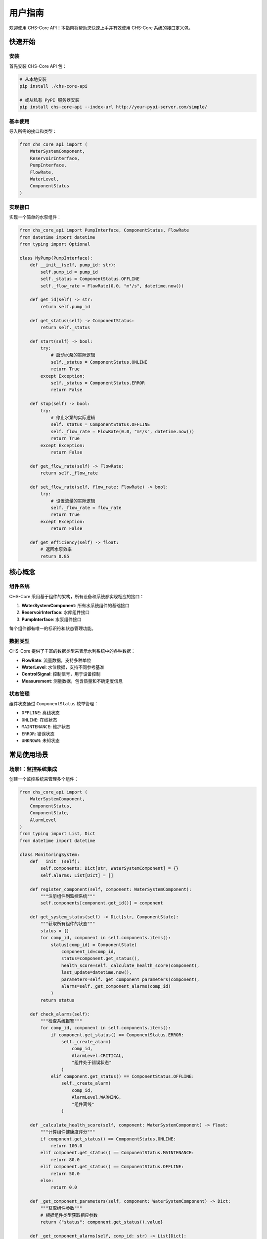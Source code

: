 用户指南
========

欢迎使用 CHS-Core API！本指南将帮助您快速上手并有效使用 CHS-Core 系统的接口定义包。

快速开始
--------

安装
^^^^

首先安装 CHS-Core API 包：

.. code-block:: bash

   # 从本地安装
   pip install ./chs-core-api

   # 或从私有 PyPI 服务器安装
   pip install chs-core-api --index-url http://your-pypi-server.com/simple/

基本使用
^^^^^^^^

导入所需的接口和类型：

.. code-block:: python

   from chs_core_api import (
       WaterSystemComponent,
       ReservoirInterface,
       PumpInterface,
       FlowRate,
       WaterLevel,
       ComponentStatus
   )

实现接口
^^^^^^^^

实现一个简单的水泵组件：

.. code-block:: python

   from chs_core_api import PumpInterface, ComponentStatus, FlowRate
   from datetime import datetime
   from typing import Optional

   class MyPump(PumpInterface):
       def __init__(self, pump_id: str):
           self.pump_id = pump_id
           self._status = ComponentStatus.OFFLINE
           self._flow_rate = FlowRate(0.0, "m³/s", datetime.now())

       def get_id(self) -> str:
           return self.pump_id

       def get_status(self) -> ComponentStatus:
           return self._status

       def start(self) -> bool:
           try:
               # 启动水泵的实际逻辑
               self._status = ComponentStatus.ONLINE
               return True
           except Exception:
               self._status = ComponentStatus.ERROR
               return False

       def stop(self) -> bool:
           try:
               # 停止水泵的实际逻辑
               self._status = ComponentStatus.OFFLINE
               self._flow_rate = FlowRate(0.0, "m³/s", datetime.now())
               return True
           except Exception:
               return False

       def get_flow_rate(self) -> FlowRate:
           return self._flow_rate

       def set_flow_rate(self, flow_rate: FlowRate) -> bool:
           try:
               # 设置流量的实际逻辑
               self._flow_rate = flow_rate
               return True
           except Exception:
               return False

       def get_efficiency(self) -> float:
           # 返回水泵效率
           return 0.85

核心概念
--------

组件系统
^^^^^^^^

CHS-Core 采用基于组件的架构，所有设备和系统都实现相应的接口：

1. **WaterSystemComponent**: 所有水系统组件的基础接口
2. **ReservoirInterface**: 水库组件接口
3. **PumpInterface**: 水泵组件接口

每个组件都有唯一的标识符和状态管理功能。

数据类型
^^^^^^^^

CHS-Core 提供了丰富的数据类型来表示水利系统中的各种数据：

- **FlowRate**: 流量数据，支持多种单位
- **WaterLevel**: 水位数据，支持不同参考基准
- **ControlSignal**: 控制信号，用于设备控制
- **Measurement**: 测量数据，包含质量和不确定度信息

状态管理
^^^^^^^^

组件状态通过 ``ComponentStatus`` 枚举管理：

- ``OFFLINE``: 离线状态
- ``ONLINE``: 在线状态
- ``MAINTENANCE``: 维护状态
- ``ERROR``: 错误状态
- ``UNKNOWN``: 未知状态

常见使用场景
------------

场景1：监控系统集成
^^^^^^^^^^^^^^^^^^^

创建一个监控系统来管理多个组件：

.. code-block:: python

   from chs_core_api import (
       WaterSystemComponent,
       ComponentStatus,
       ComponentState,
       AlarmLevel
   )
   from typing import List, Dict
   from datetime import datetime

   class MonitoringSystem:
       def __init__(self):
           self.components: Dict[str, WaterSystemComponent] = {}
           self.alarms: List[Dict] = []

       def register_component(self, component: WaterSystemComponent):
           """注册组件到监控系统"""
           self.components[component.get_id()] = component

       def get_system_status(self) -> Dict[str, ComponentState]:
           """获取所有组件的状态"""
           status = {}
           for comp_id, component in self.components.items():
               status[comp_id] = ComponentState(
                   component_id=comp_id,
                   status=component.get_status(),
                   health_score=self._calculate_health_score(component),
                   last_update=datetime.now(),
                   parameters=self._get_component_parameters(component),
                   alarms=self._get_component_alarms(comp_id)
               )
           return status

       def check_alarms(self):
           """检查系统报警"""
           for comp_id, component in self.components.items():
               if component.get_status() == ComponentStatus.ERROR:
                   self._create_alarm(
                       comp_id,
                       AlarmLevel.CRITICAL,
                       "组件处于错误状态"
                   )
               elif component.get_status() == ComponentStatus.OFFLINE:
                   self._create_alarm(
                       comp_id,
                       AlarmLevel.WARNING,
                       "组件离线"
                   )

       def _calculate_health_score(self, component: WaterSystemComponent) -> float:
           """计算组件健康度评分"""
           if component.get_status() == ComponentStatus.ONLINE:
               return 100.0
           elif component.get_status() == ComponentStatus.MAINTENANCE:
               return 80.0
           elif component.get_status() == ComponentStatus.OFFLINE:
               return 50.0
           else:
               return 0.0

       def _get_component_parameters(self, component: WaterSystemComponent) -> Dict:
           """获取组件参数"""
           # 根据组件类型获取相应参数
           return {"status": component.get_status().value}

       def _get_component_alarms(self, comp_id: str) -> List[Dict]:
           """获取组件相关报警"""
           return [alarm for alarm in self.alarms if alarm["component_id"] == comp_id]

       def _create_alarm(self, comp_id: str, level: AlarmLevel, message: str):
           """创建报警"""
           alarm = {
               "component_id": comp_id,
               "level": level.value,
               "message": message,
               "timestamp": datetime.now()
           }
           self.alarms.append(alarm)

场景2：数据处理管道
^^^^^^^^^^^^^^^^^^^

实现一个数据处理管道来处理传感器数据：

.. code-block:: python

   from chs_core_api import (
       DataProcessor,
       Measurement,
       TimeSeriesData,
       DataValidationError
   )
   from typing import List
   from datetime import datetime, timedelta

   class SensorDataProcessor(DataProcessor):
       def __init__(self, processor_id: str):
           self.processor_id = processor_id
           self.quality_threshold = 0.8

       def get_id(self) -> str:
           return self.processor_id

       def process_data(self, data: List[Measurement]) -> TimeSeriesData:
           """处理传感器测量数据"""
           # 数据验证
           validated_data = self._validate_measurements(data)
           
           # 数据清洗
           cleaned_data = self._clean_data(validated_data)
           
           # 数据插值
           interpolated_data = self._interpolate_missing_values(cleaned_data)
           
           # 转换为时间序列格式
           return self._convert_to_time_series(interpolated_data)

       def _validate_measurements(self, data: List[Measurement]) -> List[Measurement]:
           """验证测量数据"""
           valid_data = []
           for measurement in data:
               if measurement.quality >= self.quality_threshold:
                   valid_data.append(measurement)
               else:
                   print(f"警告: 测量数据质量低于阈值 {measurement.sensor_id}")
           
           if not valid_data:
               raise DataValidationError(
                   "没有有效的测量数据",
                   data_source=self.processor_id,
                   error_code="NO_VALID_DATA"
               )
           
           return valid_data

       def _clean_data(self, data: List[Measurement]) -> List[Measurement]:
           """数据清洗：移除异常值"""
           if len(data) < 3:
               return data
           
           values = [m.value for m in data]
           mean_val = sum(values) / len(values)
           std_val = (sum((x - mean_val) ** 2 for x in values) / len(values)) ** 0.5
           
           # 移除超过3个标准差的异常值
           cleaned_data = []
           for measurement in data:
               if abs(measurement.value - mean_val) <= 3 * std_val:
                   cleaned_data.append(measurement)
           
           return cleaned_data

       def _interpolate_missing_values(self, data: List[Measurement]) -> List[Measurement]:
           """插值处理缺失值"""
           # 简单的线性插值实现
           if len(data) < 2:
               return data
           
           # 按时间排序
           sorted_data = sorted(data, key=lambda x: x.timestamp)
           
           # 检查时间间隔，插值缺失的数据点
           interpolated_data = []
           for i in range(len(sorted_data) - 1):
               current = sorted_data[i]
               next_measurement = sorted_data[i + 1]
               
               interpolated_data.append(current)
               
               # 如果时间间隔过大，进行插值
               time_diff = (next_measurement.timestamp - current.timestamp).total_seconds()
               if time_diff > 120:  # 超过2分钟
                   # 插入中间点
                   mid_time = current.timestamp + timedelta(seconds=time_diff/2)
                   mid_value = (current.value + next_measurement.value) / 2
                   
                   interpolated_measurement = Measurement(
                       sensor_id=current.sensor_id,
                       parameter=current.parameter,
                       value=mid_value,
                       unit=current.unit,
                       timestamp=mid_time,
                       quality=min(current.quality, next_measurement.quality),
                       uncertainty=max(current.uncertainty, next_measurement.uncertainty)
                   )
                   interpolated_data.append(interpolated_measurement)
           
           # 添加最后一个数据点
           interpolated_data.append(sorted_data[-1])
           
           return interpolated_data

       def _convert_to_time_series(self, data: List[Measurement]) -> TimeSeriesData:
           """转换为时间序列数据"""
           if not data:
               raise DataValidationError(
                   "无法转换空数据为时间序列",
                   data_source=self.processor_id,
                   error_code="EMPTY_DATA"
               )
           
           # 假设所有测量都是同一参数
           first_measurement = data[0]
           
           timestamps = [m.timestamp for m in data]
           values = [m.value for m in data]
           
           metadata = {
               "processor_id": self.processor_id,
               "sensor_count": len(set(m.sensor_id for m in data)),
               "quality_range": [min(m.quality for m in data), max(m.quality for m in data)],
               "processing_time": datetime.now()
           }
           
           return TimeSeriesData(
               parameter=first_measurement.parameter,
               unit=first_measurement.unit,
               timestamps=timestamps,
               values=values,
               metadata=metadata
           )

场景3：仿真引擎集成
^^^^^^^^^^^^^^^^^^^

实现一个简单的仿真引擎：

.. code-block:: python

   from chs_core_api import (
       SimulationEngine,
       SimulationResult,
       TimeSeriesData,
       SimulationParameterError
   )
   from typing import Dict, Any
   from datetime import datetime, timedelta

   class HydraulicSimulationEngine(SimulationEngine):
       def __init__(self, engine_id: str):
           self.engine_id = engine_id
           self.is_running = False

       def get_id(self) -> str:
           return self.engine_id

       def run_simulation(self, parameters: Dict[str, Any]) -> SimulationResult:
           """运行水力仿真"""
           # 验证参数
           self._validate_parameters(parameters)
           
           simulation_id = f"SIM_{datetime.now().strftime('%Y%m%d_%H%M%S')}"
           start_time = datetime.now()
           
           try:
               self.is_running = True
               
               # 执行仿真计算
               components_data = self._execute_simulation(parameters)
               
               end_time = datetime.now()
               duration = (end_time - start_time).total_seconds()
               
               # 计算统计信息
               summary_stats = self._calculate_summary_statistics(components_data)
               
               return SimulationResult(
                   simulation_id=simulation_id,
                   start_time=start_time,
                   end_time=end_time,
                   duration=duration,
                   time_step=parameters.get("time_step", 1.0),
                   components_data=components_data,
                   summary_statistics=summary_stats,
                   convergence_info={
                       "converged": True,
                       "iterations": 100,
                       "final_error": 1e-8
                   },
                   warnings=[],
                   errors=[]
               )
           
           finally:
               self.is_running = False

       def stop_simulation(self) -> bool:
           """停止仿真"""
           self.is_running = False
           return True

       def get_simulation_status(self) -> Dict[str, Any]:
           """获取仿真状态"""
           return {
               "engine_id": self.engine_id,
               "is_running": self.is_running,
               "last_run": datetime.now()
           }

       def _validate_parameters(self, parameters: Dict[str, Any]):
           """验证仿真参数"""
           required_params = ["duration", "time_step", "initial_conditions"]
           
           for param in required_params:
               if param not in parameters:
                   raise SimulationParameterError(
                       f"缺少必需参数: {param}",
                       simulation_id=self.engine_id,
                       error_code="MISSING_PARAMETER",
                       context={"missing_parameter": param}
                   )
           
           # 验证数值范围
           if parameters["duration"] <= 0:
               raise SimulationParameterError(
                   "仿真持续时间必须大于0",
                   simulation_id=self.engine_id,
                   error_code="INVALID_DURATION"
               )
           
           if parameters["time_step"] <= 0:
               raise SimulationParameterError(
                   "时间步长必须大于0",
                   simulation_id=self.engine_id,
                   error_code="INVALID_TIME_STEP"
               )

       def _execute_simulation(self, parameters: Dict[str, Any]) -> Dict[str, TimeSeriesData]:
           """执行仿真计算"""
           duration = parameters["duration"]
           time_step = parameters["time_step"]
           
           # 生成时间序列
           num_steps = int(duration / time_step) + 1
           timestamps = [datetime.now() + timedelta(seconds=i * time_step) for i in range(num_steps)]
           
           # 模拟水库水位变化
           initial_level = parameters["initial_conditions"].get("water_level", 125.0)
           water_levels = []
           
           for i in range(num_steps):
               # 简单的水位变化模型
               level = initial_level + 0.01 * i - 0.001 * i * i
               water_levels.append(max(level, 120.0))  # 最低水位限制
           
           # 创建组件数据
           components_data = {
               "RESERVOIR001": TimeSeriesData(
                   parameter="water_level",
                   unit="m",
                   timestamps=timestamps,
                   values=water_levels,
                   metadata={
                       "component_type": "reservoir",
                       "simulation_engine": self.engine_id
                   }
               )
           }
           
           return components_data

       def _calculate_summary_statistics(self, components_data: Dict[str, TimeSeriesData]) -> Dict[str, Any]:
           """计算汇总统计信息"""
           stats = {}
           
           for component_id, data in components_data.items():
               if data.parameter == "water_level":
                   stats["max_water_level"] = max(data.values)
                   stats["min_water_level"] = min(data.values)
                   stats["avg_water_level"] = sum(data.values) / len(data.values)
           
           return stats

错误处理
--------

异常处理策略
^^^^^^^^^^^^

CHS-Core API 提供了完整的异常体系，建议采用分层异常处理：

.. code-block:: python

   from chs_core_api.exceptions import (
       ComponentNotFoundError,
       ComponentConnectionError,
       DataValidationError,
       CHSCoreException
   )
   import logging

   logger = logging.getLogger(__name__)

   def safe_component_operation(component_id: str):
       try:
           # 获取组件
           component = get_component(component_id)
           
           # 连接组件
           if not component.connect():
               raise ComponentConnectionError(
                   f"无法连接到组件 {component_id}",
                   component_id=component_id
               )
           
           # 执行操作
           result = component.perform_operation()
           return result
           
       except ComponentNotFoundError as e:
           logger.error(f"组件未找到: {e.component_id}")
           return {"error": "组件不存在", "component_id": e.component_id}
           
       except ComponentConnectionError as e:
           logger.warning(f"组件连接失败: {e.component_id}")
           # 尝试重新连接
           return retry_connection(e.component_id)
           
       except DataValidationError as e:
           logger.error(f"数据验证失败: {e.message}")
           return {"error": "数据无效", "details": e.context}
           
       except CHSCoreException as e:
           logger.critical(f"系统异常: {e.error_code} - {e.message}")
           return {"error": "系统错误", "code": e.error_code}
           
       except Exception as e:
           logger.exception("未预期的错误")
           return {"error": "内部错误"}

重试机制
^^^^^^^^

对于网络相关的操作，建议实现重试机制：

.. code-block:: python

   import time
   from functools import wraps
   from chs_core_api.exceptions import NetworkException, ComponentConnectionError

   def retry_on_network_error(max_retries=3, delay=1.0):
       def decorator(func):
           @wraps(func)
           def wrapper(*args, **kwargs):
               last_exception = None
               
               for attempt in range(max_retries):
                   try:
                       return func(*args, **kwargs)
                   except (NetworkException, ComponentConnectionError) as e:
                       last_exception = e
                       if attempt < max_retries - 1:
                           wait_time = delay * (2 ** attempt)  # 指数退避
                           logger.warning(
                               f"操作失败，{wait_time:.1f}秒后重试 "
                               f"(尝试 {attempt + 1}/{max_retries}): {e.message}"
                           )
                           time.sleep(wait_time)
                       else:
                           logger.error(f"操作最终失败: {e.message}")
               
               raise last_exception
           return wrapper
       return decorator

   @retry_on_network_error(max_retries=3, delay=2.0)
   def connect_to_remote_component(component_id: str):
       # 连接到远程组件的代码
       pass

配置管理
--------

配置文件结构
^^^^^^^^^^^^

推荐使用 JSON 或 YAML 格式的配置文件：

.. code-block:: json

   {
     "system": {
       "name": "CHS水利监控系统",
       "version": "1.0.0",
       "log_level": "INFO"
     },
     "components": {
       "RESERVOIR001": {
         "type": "reservoir",
         "capacity": 1000000,
         "min_level": 120.0,
         "max_level": 150.0
       },
       "PUMP001": {
         "type": "pump",
         "max_flow_rate": 50.0,
         "efficiency": 0.85
       }
     },
     "monitoring": {
       "sampling_interval": 60,
       "alarm_thresholds": {
         "water_level_low": 125.0,
         "water_level_high": 145.0
       }
     }
   }

配置验证
^^^^^^^^

使用配置模式验证配置文件：

.. code-block:: python

   from chs_core_api import ConfigurationSchema, ConfigurationValidationError
   import json

   def load_and_validate_config(config_path: str) -> dict:
       # 定义配置模式
       schema = ConfigurationSchema(
           name="system_config",
           version="1.0",
           schema={
               "type": "object",
               "properties": {
                   "system": {
                       "type": "object",
                       "properties": {
                           "name": {"type": "string"},
                           "version": {"type": "string"},
                           "log_level": {"type": "string", "enum": ["DEBUG", "INFO", "WARNING", "ERROR"]}
                       },
                       "required": ["name", "version"]
                   },
                   "components": {"type": "object"},
                   "monitoring": {"type": "object"}
               },
               "required": ["system", "components"]
           },
           required_fields=["system", "components"]
       )
       
       # 加载配置文件
       try:
           with open(config_path, 'r', encoding='utf-8') as f:
               config = json.load(f)
       except FileNotFoundError:
           raise ConfigurationFileError(
               f"配置文件不存在: {config_path}",
               config_path=config_path,
               error_code="FILE_NOT_FOUND"
           )
       except json.JSONDecodeError as e:
           raise ConfigurationValidationError(
               f"配置文件格式错误: {e}",
               config_path=config_path,
               error_code="INVALID_JSON"
           )
       
       # 验证配置
       if not schema.validate_config(config):
           raise ConfigurationValidationError(
               "配置文件验证失败",
               config_path=config_path,
               error_code="SCHEMA_VALIDATION_FAILED"
           )
       
       return config

性能优化
--------

数据缓存
^^^^^^^^

对于频繁访问的数据，建议使用缓存机制：

.. code-block:: python

   from functools import lru_cache
   from datetime import datetime, timedelta
   from typing import Optional

   class ComponentCache:
       def __init__(self, cache_duration: int = 300):  # 5分钟缓存
           self.cache_duration = cache_duration
           self._cache = {}
           self._timestamps = {}

       def get(self, key: str) -> Optional[Any]:
           if key in self._cache:
               # 检查缓存是否过期
               if datetime.now() - self._timestamps[key] < timedelta(seconds=self.cache_duration):
                   return self._cache[key]
               else:
                   # 清除过期缓存
                   del self._cache[key]
                   del self._timestamps[key]
           return None

       def set(self, key: str, value: Any):
           self._cache[key] = value
           self._timestamps[key] = datetime.now()

       def clear(self):
           self._cache.clear()
           self._timestamps.clear()

   # 全局缓存实例
   component_cache = ComponentCache()

   @lru_cache(maxsize=128)
   def get_component_config(component_id: str) -> dict:
       """获取组件配置（带缓存）"""
       # 从缓存获取
       cached_config = component_cache.get(f"config_{component_id}")
       if cached_config:
           return cached_config
       
       # 从数据源加载
       config = load_component_config_from_db(component_id)
       
       # 存入缓存
       component_cache.set(f"config_{component_id}", config)
       
       return config

批量操作
^^^^^^^^

对于大量数据处理，使用批量操作提高效率：

.. code-block:: python

   from typing import List, Dict
   from chs_core_api import Measurement, TimeSeriesData

   class BatchDataProcessor:
       def __init__(self, batch_size: int = 1000):
           self.batch_size = batch_size

       def process_measurements_batch(self, measurements: List[Measurement]) -> List[TimeSeriesData]:
           """批量处理测量数据"""
           results = []
           
           # 按传感器ID分组
           grouped_data = self._group_by_sensor(measurements)
           
           # 批量处理每个传感器的数据
           for sensor_id, sensor_measurements in grouped_data.items():
               # 分批处理
               for i in range(0, len(sensor_measurements), self.batch_size):
                   batch = sensor_measurements[i:i + self.batch_size]
                   processed_batch = self._process_batch(sensor_id, batch)
                   results.append(processed_batch)
           
           return results

       def _group_by_sensor(self, measurements: List[Measurement]) -> Dict[str, List[Measurement]]:
           """按传感器ID分组"""
           grouped = {}
           for measurement in measurements:
               if measurement.sensor_id not in grouped:
                   grouped[measurement.sensor_id] = []
               grouped[measurement.sensor_id].append(measurement)
           return grouped

       def _process_batch(self, sensor_id: str, batch: List[Measurement]) -> TimeSeriesData:
           """处理单个批次"""
           # 批量数据处理逻辑
           timestamps = [m.timestamp for m in batch]
           values = [m.value for m in batch]
           
           return TimeSeriesData(
               parameter=batch[0].parameter,
               unit=batch[0].unit,
               timestamps=timestamps,
               values=values,
               metadata={
                   "sensor_id": sensor_id,
                   "batch_size": len(batch),
                   "processing_time": datetime.now()
               }
           )

测试和调试
----------

单元测试
^^^^^^^^

为您的组件实现编写单元测试：

.. code-block:: python

   import unittest
   from unittest.mock import Mock, patch
   from chs_core_api import ComponentStatus, FlowRate
   from datetime import datetime

   class TestMyPump(unittest.TestCase):
       def setUp(self):
           self.pump = MyPump("TEST_PUMP_001")

       def test_pump_initialization(self):
           """测试水泵初始化"""
           self.assertEqual(self.pump.get_id(), "TEST_PUMP_001")
           self.assertEqual(self.pump.get_status(), ComponentStatus.OFFLINE)

       def test_pump_start_stop(self):
           """测试水泵启停"""
           # 测试启动
           result = self.pump.start()
           self.assertTrue(result)
           self.assertEqual(self.pump.get_status(), ComponentStatus.ONLINE)
           
           # 测试停止
           result = self.pump.stop()
           self.assertTrue(result)
           self.assertEqual(self.pump.get_status(), ComponentStatus.OFFLINE)

       def test_flow_rate_setting(self):
           """测试流量设置"""
           flow_rate = FlowRate(25.0, "m³/s", datetime.now())
           
           # 启动水泵
           self.pump.start()
           
           # 设置流量
           result = self.pump.set_flow_rate(flow_rate)
           self.assertTrue(result)
           
           # 验证流量
           current_flow = self.pump.get_flow_rate()
           self.assertEqual(current_flow.value, 25.0)
           self.assertEqual(current_flow.unit, "m³/s")

       @patch('your_module.actual_pump_hardware')
       def test_pump_hardware_failure(self, mock_hardware):
           """测试硬件故障处理"""
           # 模拟硬件故障
           mock_hardware.start.side_effect = Exception("硬件故障")
           
           result = self.pump.start()
           self.assertFalse(result)
           self.assertEqual(self.pump.get_status(), ComponentStatus.ERROR)

   if __name__ == '__main__':
       unittest.main()

集成测试
^^^^^^^^

测试组件之间的集成：

.. code-block:: python

   import unittest
   from chs_core_api import ComponentStatus

   class TestSystemIntegration(unittest.TestCase):
       def setUp(self):
           self.monitoring_system = MonitoringSystem()
           self.pump = MyPump("PUMP001")
           self.reservoir = MyReservoir("RESERVOIR001")
           
           # 注册组件
           self.monitoring_system.register_component(self.pump)
           self.monitoring_system.register_component(self.reservoir)

       def test_system_monitoring(self):
           """测试系统监控功能"""
           # 启动组件
           self.pump.start()
           self.reservoir.set_status(ComponentStatus.ONLINE)
           
           # 获取系统状态
           status = self.monitoring_system.get_system_status()
           
           # 验证状态
           self.assertIn("PUMP001", status)
           self.assertIn("RESERVOIR001", status)
           self.assertEqual(status["PUMP001"].status, ComponentStatus.ONLINE)
           self.assertEqual(status["RESERVOIR001"].status, ComponentStatus.ONLINE)

       def test_alarm_generation(self):
           """测试报警生成"""
           # 设置组件为错误状态
           self.pump.set_status(ComponentStatus.ERROR)
           
           # 检查报警
           self.monitoring_system.check_alarms()
           
           # 验证报警
           alarms = self.monitoring_system.alarms
           self.assertTrue(len(alarms) > 0)
           self.assertEqual(alarms[0]["component_id"], "PUMP001")

调试技巧
^^^^^^^^

使用日志记录进行调试：

.. code-block:: python

   import logging
   from chs_core_api.exceptions import CHSCoreException

   # 配置日志
   logging.basicConfig(
       level=logging.DEBUG,
       format='%(asctime)s - %(name)s - %(levelname)s - %(message)s',
       handlers=[
           logging.FileHandler('chs_core.log'),
           logging.StreamHandler()
       ]
   )

   logger = logging.getLogger(__name__)

   class DebuggablePump(MyPump):
       def start(self) -> bool:
           logger.debug(f"尝试启动水泵 {self.pump_id}")
           
           try:
               result = super().start()
               if result:
                   logger.info(f"水泵 {self.pump_id} 启动成功")
               else:
                   logger.warning(f"水泵 {self.pump_id} 启动失败")
               return result
           except Exception as e:
               logger.error(f"水泵 {self.pump_id} 启动异常: {e}", exc_info=True)
               raise

       def set_flow_rate(self, flow_rate) -> bool:
           logger.debug(
               f"设置水泵 {self.pump_id} 流量: {flow_rate.value} {flow_rate.unit}"
           )
           
           try:
               result = super().set_flow_rate(flow_rate)
               if result:
                   logger.info(
                       f"水泵 {self.pump_id} 流量设置成功: {flow_rate.value} {flow_rate.unit}"
                   )
               return result
           except CHSCoreException as e:
               logger.error(
                   f"水泵 {self.pump_id} 流量设置失败: {e.message}",
                   extra={"error_code": e.error_code, "context": e.context}
               )
               raise

总结
----

通过本用户指南，您应该能够：

1. **理解 CHS-Core API 的核心概念**：组件系统、数据类型、状态管理
2. **实现自己的组件**：继承接口并实现具体功能
3. **处理常见场景**：监控系统、数据处理、仿真集成
4. **进行错误处理**：使用异常体系和重试机制
5. **管理配置**：验证和加载配置文件
6. **优化性能**：使用缓存和批量操作
7. **测试和调试**：编写测试用例和使用调试技巧

如需更多帮助，请参考 API 参考文档或联系开发团队。